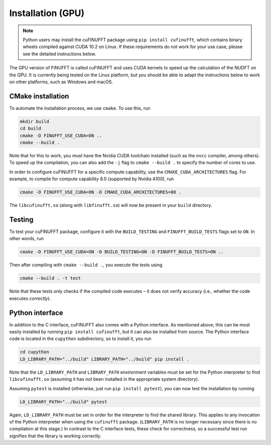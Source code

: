 .. _install_gpu:

Installation (GPU)
==================

.. note::

    Python users may install the cuFINUFFT package using ``pip install cufinufft``, which contains binary wheels compiled against CUDA 10.2 on Linux. If these requirements do not work for your use case, please see the detailed instructions below.

The GPU version of FINUFFT is called cuFINUFFT and uses CUDA kernels to speed up the calculation of the NUDFT on the GPU. It is currently being tested on the Linux platform, but you should be able to adapt the instructions below to work on other platforms, such as Windows and macOS.

CMake installation
------------------

To automate the installation process, we use ``cmake``. To use this, run

.. code-block:: bash

    mkdir build
    cd build
    cmake -D FINUFFT_USE_CUDA=ON ..
    cmake --build .

Note that for this to work, you must have the Nvidia CUDA toolchain installed (such as the ``nvcc`` compiler, among others). To speed up the compilation, you can also add the ``-j`` flag to ``cmake --build .`` to specify the number of cores to use.

In order to configure cuFINUFFT for a specific compute capability, use the ``CMAKE_CUDA_ARCHITECTURES`` flag. For example, to compile for compute capability 8.0 (supported by Nvidia A100), run

.. code-block:: bash

    cmake -D FINUFFT_USE_CUDA=ON -D CMAKE_CUDA_ARCHITECTURES=80 .

The ``libcufinufft.so`` (along with ``libfinufft.so``) will now be present in your ``build`` directory.

Testing
-------

To test your cuFINUFFT package, configure it with the ``BUILD_TESTING`` and ``FINUFFT_BUILD_TESTS`` flags set to ``ON``. In other words, run

.. code-block:: bash

    cmake -D FINUFFT_USE_CUDA=ON -D BUILD_TESTING=ON -D FINUFFT_BUILD_TESTS=ON ..

Then after compiling with ``cmake --build .``, you execute the tests using

.. code-block:: bash

    cmake --build . -t test

Note that these tests only checks if the compiled code executes – it does not verify accuracy (i.e., whether the code executes *correctly*).

Python interface
----------------

.. _install-python-gpu:

In addition to the C interface, cuFINUFFT also comes with a Python interface. As mentioned above, this can be most easily installed by running ``pip install cufinufft``, but it can also be installed from source. The Python interface code is located in the ``cupython`` subdirectory, so to install it, you run

.. code-block:: bash

    cd cupython
    LD_LIBRARY_PATH="../build" LIBRARY_PATH="../build" pip install .

Note that the ``LD_LIBRARY_PATH`` and ``LIBRARY_PATH`` environment variables must be set for the Python interpreter to find ``libcufinufft.so`` (assuming it has not been installed in the appropriate system directory).

Assuming ``pytest`` is installed (otherwise, just run ``pip install pytest``), you can now test the installation by running

.. code-block:: bash

    LD_LIBRARY_PATH="../build" pytest

Again, ``LD_LIBRARY_PATH`` must be set in order for the interpreter to find the shared library. This applies to any invocation of the Python interpreter when using the ``cufinufft`` package. (``LIBRARY_PATH`` is no longer necessary since there is no compilation at this stage.) In contrast to the C interface tests, these check for correctness, so a successful test run signifies that the library is working correctly.
